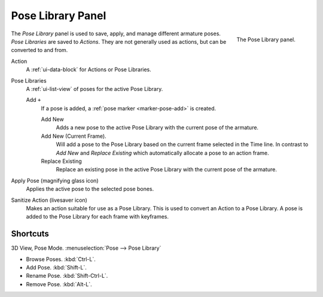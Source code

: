 .. _bpy.ops.poselib:

******************
Pose Library Panel
******************

.. figure:: /images/rigging_armatures_properties_pose-library_panel.png
   :align: right

   The Pose Library panel.

The *Pose Library* panel is used to save, apply, and manage different armature poses.
*Pose Libraries* are saved to *Actions*. They are not generally used as actions, but can be converted to and from.

Action
   A :ref:`ui-data-block` for Actions or Pose Libraries.
Pose Libraries
   A :ref:`ui-list-view` of poses for the active Pose Library.

   Add ``+``
      If a pose is added, a :ref:`pose marker <marker-pose-add>` is created.

      Add New
         Adds a new pose to the active Pose Library with the current pose of the armature.
      Add New (Current Frame).
         Will add a pose to the Pose Library based on the current frame selected in the Time line.
         In contrast to *Add New* and *Replace Existing* which automatically allocate a pose to an action frame.
      Replace Existing
         Replace an existing pose in the active Pose Library with the current pose of the armature.
Apply Pose (magnifying glass icon)
   Applies the active pose to the selected pose bones.
Sanitize Action (livesaver icon)
   Makes an action suitable for use as a Pose Library.
   This is used to convert an Action to a Pose Library.
   A pose is added to the Pose Library for each frame with keyframes.


.. (todo) move to pose editing

Shortcuts
=========

3D View, Pose Mode. :menuselection:`Pose --> Pose Library`

- Browse Poses. :kbd:`Ctrl-L`.
- Add Pose. :kbd:`Shift-L`.
- Rename Pose. :kbd:`Shift-Ctrl-L`.
- Remove Pose. :kbd:`Alt-L`.
